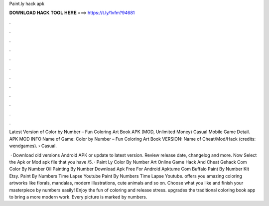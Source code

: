 Paint.ly hack apk



𝐃𝐎𝐖𝐍𝐋𝐎𝐀𝐃 𝐇𝐀𝐂𝐊 𝐓𝐎𝐎𝐋 𝐇𝐄𝐑𝐄 ===> https://t.ly/1vfm?94681



.



.



.



.



.



.



.



.



.



.



.



.

Latest Version of  Color by Number – Fun Coloring Art Book APK (MOD, Unlimited Money) Casual Mobile Game Detail. APK MOD INFO Name of Game:  Color by Number – Fun Coloring Art Book VERSION: Name of Cheat/Mod/Hack (credits: wendgames).  › Casual.

 · Download  old versions Android APK or update to  latest version. Review  release date, changelog and more. Now Select the Apk or Mod apk file that you have /5. · Paint Ly Color By Number Art Online Game Hack And Cheat Gehack Com Color By Number Oil Painting By Number Download Apk Free For Android Apktume Com Buffalo Paint By Number Kit Etsy. Paint By Numbers Time Lapse Youtube Paint By Numbers Time Lapse Youtube.  offers you amazing coloring artworks like florals, mandalas, modern illustrations, cute animals and so on. Choose what you like and finish your masterpiece by numbers easily! Enjoy the fun of coloring and release stress.  upgrades the traditional coloring book app to bring a more modern work. Every picture is marked by numbers.
